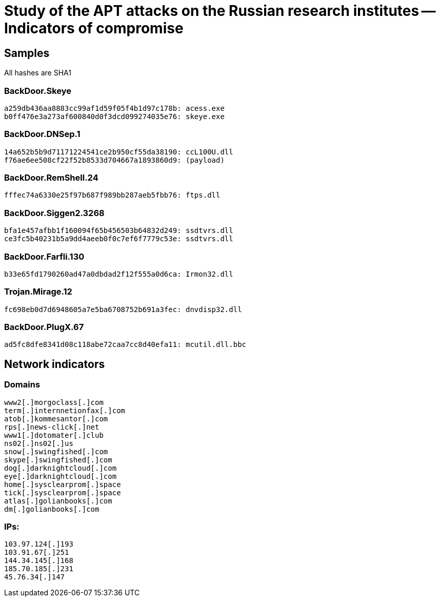 = Study of the APT attacks on the Russian research institutes -- Indicators of compromise

== Samples

All hashes are SHA1

=== BackDoor.Skeye
----
a259db436aa8883cc99af1d59f05f4b1d97c178b: acess.exe
b0ff476e3a273af600840d0f3dcd099274035e76: skeye.exe
----

=== BackDoor.DNSep.1
----
14a652b5b9d71171224541ce2b950cf55da38190: ccL100U.dll
f76ae6ee508cf22f52b8533d704667a1893860d9: (payload)
----

=== BackDoor.RemShell.24
----
fffec74a6330e25f97b687f989bb287aeb5fbb76: ftps.dll
----

=== BackDoor.Siggen2.3268
----
bfa1e457afbb1f160094f65b456503b64832d249: ssdtvrs.dll
ce3fc5b40231b5a9dd4aeeb0f0c7ef6f7779c53e: ssdtvrs.dll
----

=== BackDoor.Farfli.130
----
b33e65fd1790260ad47a0dbdad2f12f555a0d6ca: Irmon32.dll
----

=== Trojan.Mirage.12
----
fc698eb0d7d6948605a7e5ba6708752b691a3fec: dnvdisp32.dll
----

=== BackDoor.PlugX.67
----
ad5fc8dfe8341d08c118abe72caa7cc8d40efa11: mcutil.dll.bbc
----

== Network indicators

=== Domains
----
www2[.]morgoclass[.]com
term[.]internnetionfax[.]com
atob[.]kommesantor[.]com
rps[.]news-click[.]net
www1[.]dotomater[.]club
ns02[.]ns02[.]us
snow[.]swingfished[.]com
skype[.]swingfished[.]com
dog[.]darknightcloud[.]com
eye[.]darknightcloud[.]com
home[.]sysclearprom[.]space
tick[.]sysclearprom[.]space
atlas[.]golianbooks[.]com
dm[.]golianbooks[.]com
----

=== IPs:
----
103.97.124[.]193
103.91.67[.]251
144.34.145[.]168
185.70.185[.]231
45.76.34[.]147
----
